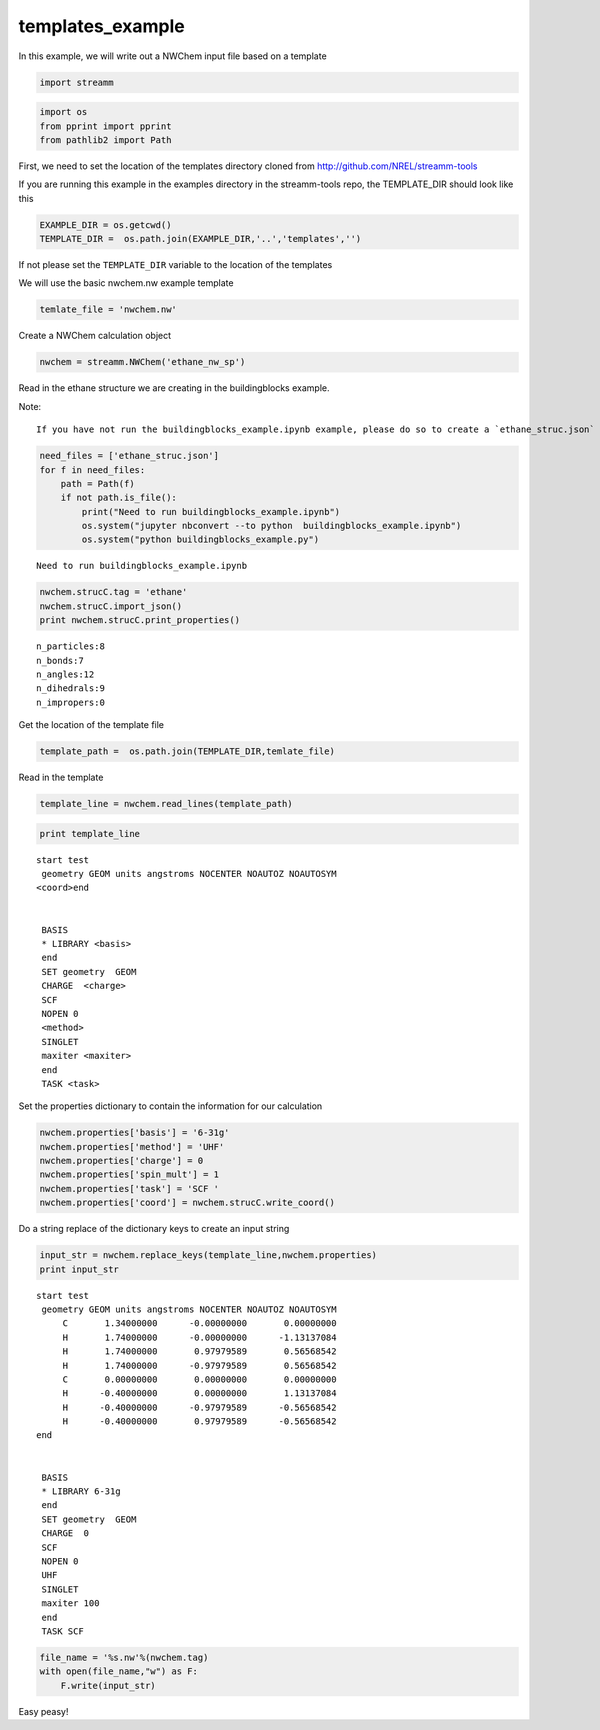 .. _templates_example:
  
templates_example
========================
 

In this example, we will write out a NWChem input file based on a
template

.. code:: python

    import streamm

.. code:: python

    import os 
    from pprint import pprint
    from pathlib2 import Path

First, we need to set the location of the templates directory cloned
from http://github.com/NREL/streamm-tools

If you are running this example in the examples directory in the
streamm-tools repo, the TEMPLATE_DIR should look like this

.. code:: python

    EXAMPLE_DIR = os.getcwd()
    TEMPLATE_DIR =  os.path.join(EXAMPLE_DIR,'..','templates','')

If not please set the ``TEMPLATE_DIR`` variable to the location of the
templates

We will use the basic nwchem.nw example template

.. code:: python

    temlate_file = 'nwchem.nw'

Create a NWChem calculation object

.. code:: python

    nwchem = streamm.NWChem('ethane_nw_sp')

Read in the ethane structure we are creating in the buildingblocks example.

Note:

::

    If you have not run the buildingblocks_example.ipynb example, please do so to create a `ethane_struc.json` file

.. code:: python

    need_files = ['ethane_struc.json']
    for f in need_files:
        path = Path(f)
        if not path.is_file():
            print("Need to run buildingblocks_example.ipynb")
            os.system("jupyter nbconvert --to python  buildingblocks_example.ipynb")
            os.system("python buildingblocks_example.py")


.. parsed-literal::

    Need to run buildingblocks_example.ipynb


.. code:: python

    nwchem.strucC.tag = 'ethane'
    nwchem.strucC.import_json()
    print nwchem.strucC.print_properties()


.. parsed-literal::

     n_particles:8 
     n_bonds:7
     n_angles:12
     n_dihedrals:9
     n_impropers:0


Get the location of the template file

.. code:: python

    template_path =  os.path.join(TEMPLATE_DIR,temlate_file)

Read in the template

.. code:: python

    template_line = nwchem.read_lines(template_path)

.. code:: python

    print template_line


.. parsed-literal::

    start test
     geometry GEOM units angstroms NOCENTER NOAUTOZ NOAUTOSYM
    <coord>end
    
    
     BASIS 
     * LIBRARY <basis>
     end 
     SET geometry  GEOM 
     CHARGE  <charge>
     SCF 
     NOPEN 0
     <method> 
     SINGLET
     maxiter <maxiter> 
     end 
     TASK <task>
    
    


Set the properties dictionary to contain the information for our
calculation

.. code:: python

    nwchem.properties['basis'] = '6-31g'
    nwchem.properties['method'] = 'UHF'
    nwchem.properties['charge'] = 0
    nwchem.properties['spin_mult'] = 1
    nwchem.properties['task'] = 'SCF '
    nwchem.properties['coord'] = nwchem.strucC.write_coord()

Do a string replace of the dictionary keys to create an input string

.. code:: python

    input_str = nwchem.replace_keys(template_line,nwchem.properties)
    print input_str


.. parsed-literal::

    start test
     geometry GEOM units angstroms NOCENTER NOAUTOZ NOAUTOSYM
         C       1.34000000      -0.00000000       0.00000000 
         H       1.74000000      -0.00000000      -1.13137084 
         H       1.74000000       0.97979589       0.56568542 
         H       1.74000000      -0.97979589       0.56568542 
         C       0.00000000       0.00000000       0.00000000 
         H      -0.40000000       0.00000000       1.13137084 
         H      -0.40000000      -0.97979589      -0.56568542 
         H      -0.40000000       0.97979589      -0.56568542 
    end
    
    
     BASIS 
     * LIBRARY 6-31g
     end 
     SET geometry  GEOM 
     CHARGE  0
     SCF 
     NOPEN 0
     UHF 
     SINGLET
     maxiter 100 
     end 
     TASK SCF 
    
    


.. code:: python

    file_name = '%s.nw'%(nwchem.tag)
    with open(file_name,"w") as F:
        F.write(input_str)


Easy peasy!
